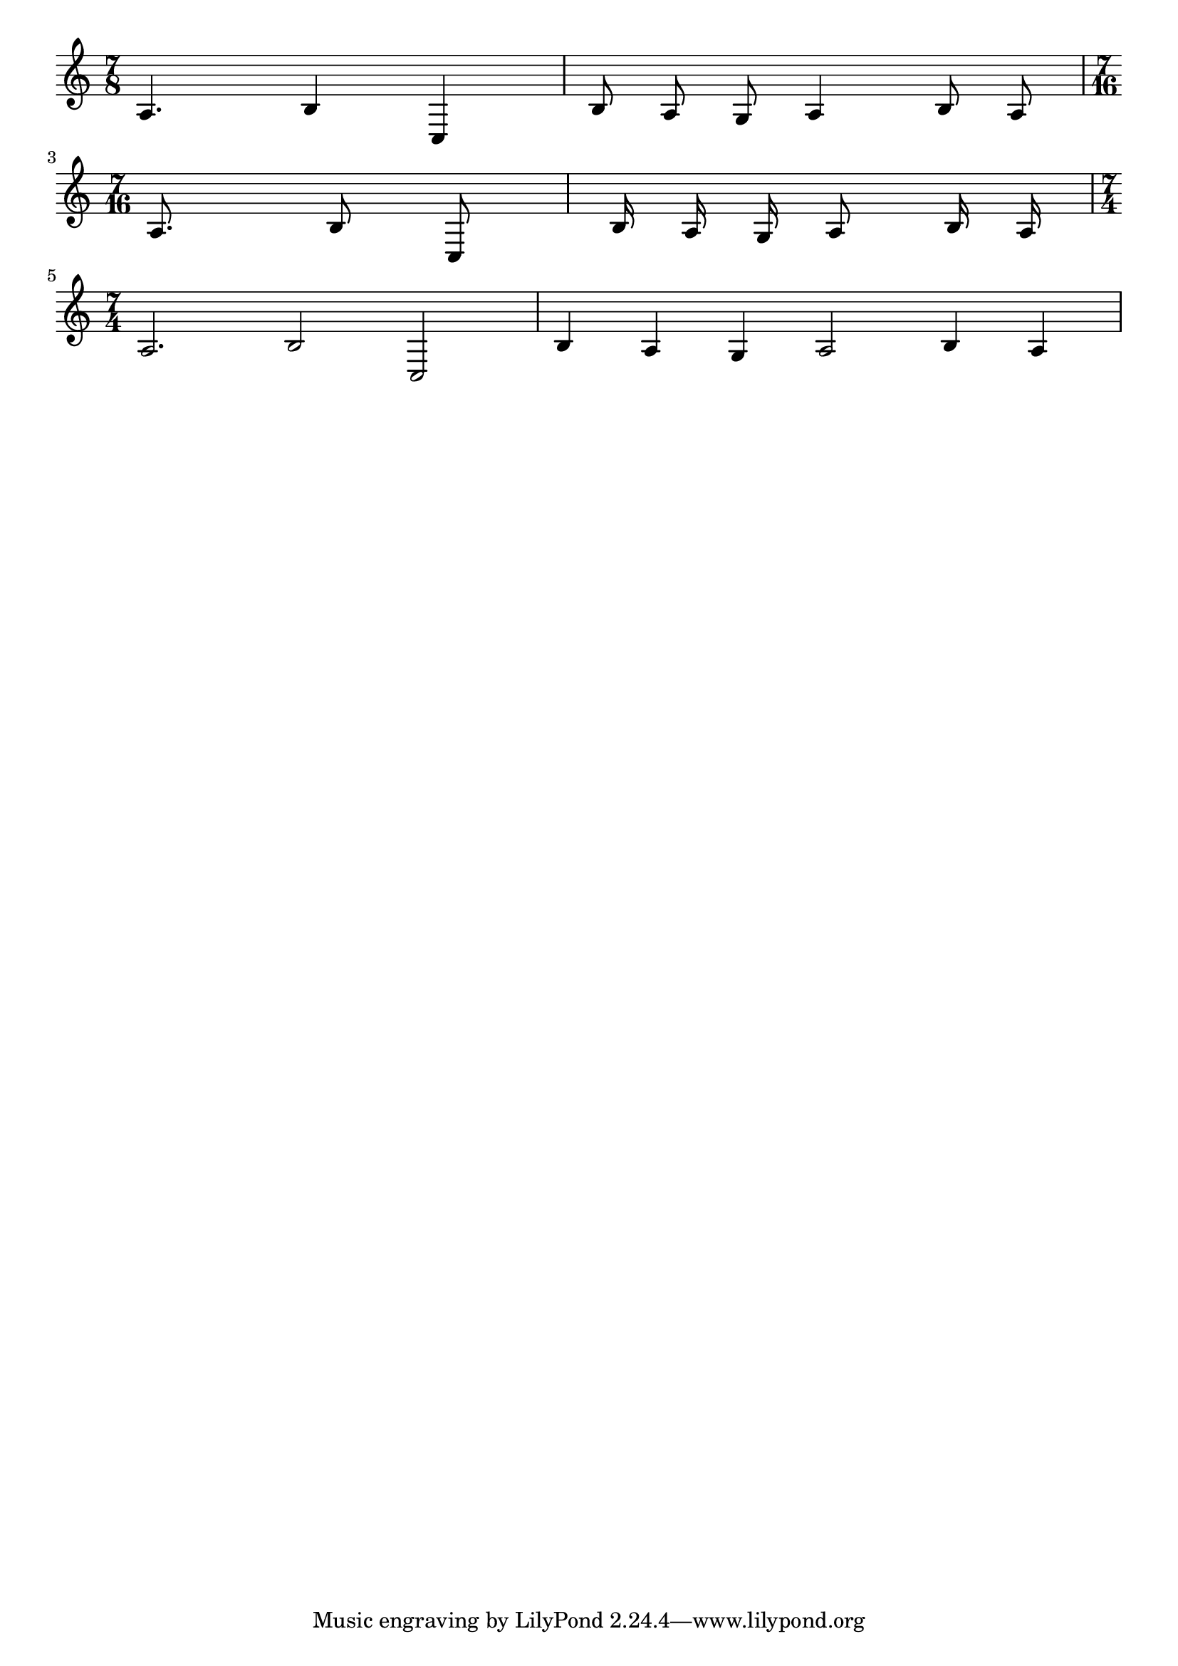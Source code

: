 %%  Do not edit this file; it is auto-generated from LSR!
\version "2.11.23"

\header { texidoc = "
If you want to see what a piece looks like twice faster, or slower,
without having to correct every duration manually, here is an easy way
to do it. 
" }

\paper { indent = 0 }


music = {a4. b4 c b8 a g a4 b8 a}

looksFaster = #(define-music-function (parser location music)
                                   (ly:music?)
           (let ((new-music (ly:music-deep-copy music)))
            (shift-duration-log new-music 1 0)
            new-music))

looksSlower = #(define-music-function (parser location music)
                                   (ly:music?)
           (let ((new-music (ly:music-deep-copy music)))
            (shift-duration-log new-music -1 0)
            new-music))

\score { \new Voice { \time 7/8 \music  
\break \looksFaster { \time 7/16 \music }
\break \looksSlower { \time 7/4 \music }}}
